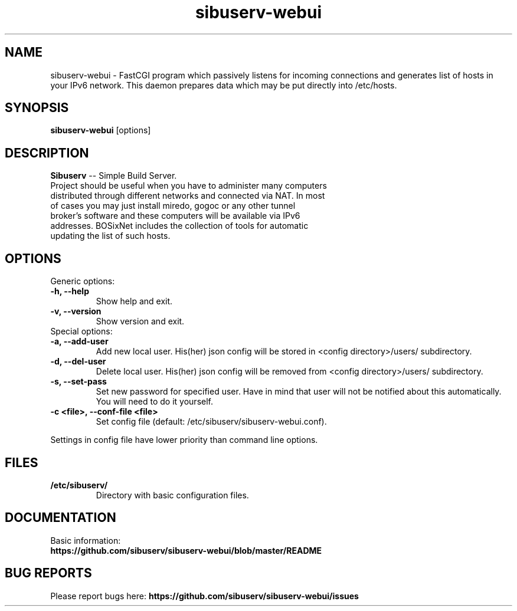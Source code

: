 .TH "sibuserv-webui" 1 "18 Nov 2016"
.SH "NAME"
sibuserv-webui \- FastCGI program which passively listens for incoming connections and generates list of hosts in your IPv6 network. This daemon prepares data which may be put directly into /etc/hosts.
.SH "SYNOPSIS"
.PP
.B sibuserv-webui
[options]
.SH "DESCRIPTION"
.PP
\fBSibuserv\fP \-\- Simple Build Server.
.TP
Project should be useful when you have to administer many computers distributed through different networks and connected via NAT. In most of cases you may just install miredo, gogoc or any other tunnel broker's software and these computers will be available via IPv6 addresses. BOSixNet includes the collection of tools for automatic updating the list of such hosts.
.SH "OPTIONS"
.RB "Generic options:"
.TP
.BR "\-h,  \-\-help"
Show help and exit.
.TP
.BR "\-v,  \-\-version"
Show version and exit.
.TP
.RB "Special options:"
.TP
.BR "\-a,  \-\-add-user"
Add new local user. His(her) json config will be stored in <config directory>/users/ subdirectory.
.TP
.BR "\-d,  \-\-del-user"
Delete local user. His(her) json config will be removed from <config directory>/users/ subdirectory.
.TP
.BR "\-s,  \-\-set-pass"
Set new password for specified user. Have in mind that user will not be notified about this automatically. You will need to do it yourself.
.TP
.BR "\-c <file>,  \-\-conf-file <file>"
Set config file (default: /etc/sibuserv/sibuserv-webui.conf).
.LP
Settings in config file have lower priority than command line options.
.SH "FILES"
.TP
.B "/etc/sibuserv/"
Directory with basic configuration files.
.SH "DOCUMENTATION"
.TP
Basic information: \fBhttps://github.com/sibuserv/sibuserv-webui/blob/master/README\fR
.SH "BUG REPORTS"
Please report bugs here:
\fBhttps://github.com/sibuserv/sibuserv-webui/issues\fR
